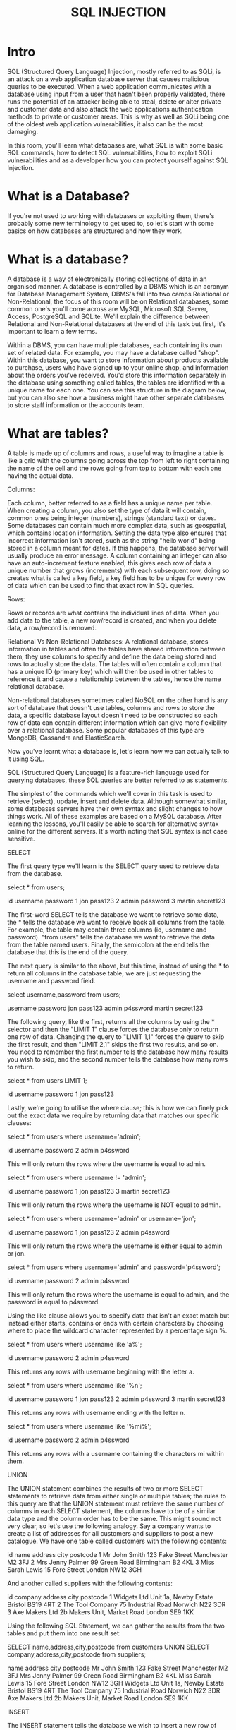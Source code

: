 #+TITLE: SQL INJECTION
* Intro
SQL (Structured Query Language) Injection, mostly referred to as SQLi, is an attack on a web application database server that causes malicious queries to be executed. When a web application communicates with a database using input from a user that hasn't been properly validated, there runs the potential of an attacker being able to steal, delete or alter private and customer data and also attack the web applications authentication methods to private or customer areas. This is why as well as SQLi being one of the oldest web application vulnerabilities, it also can be the most damaging.

In this room, you'll learn what databases are, what SQL is with some basic SQL commands, how to detect SQL vulnerabilities, how to exploit SQLi vulnerabilities and as a developer how you can protect yourself against SQL Injection.

* What is a Database?

  If you're not used to working with databases or exploiting them, there's probably some new terminology to get used to, so let's start with some basics on how databases are structured and how they work.

* What is a database?

A database is a way of electronically storing collections of data in an organised manner. A database is controlled by a DBMS which is an acronym for  Database Management System, DBMS's fall into two camps Relational or Non-Relational, the focus of this room will be on Relational databases,  some common one's you'll come across are MySQL, Microsoft SQL Server, Access, PostgreSQL and SQLite. We'll explain the difference between Relational and Non-Relational databases at the end of this task but first, it's important to learn a few terms.

Within a DBMS, you can have multiple databases, each containing its own set of related data. For example, you may have a database called "shop". Within this database, you want to store information about products available to purchase, users who have signed up to your online shop, and information about the orders you've received. You'd store this information separately in the database using something called tables, the tables are identified with a unique name for each one. You can see this structure in the diagram below, but you can also see how a business might have other separate databases to store staff information or the accounts team.

* What are tables?

A table is made up of columns and rows, a useful way to imagine a table is like a grid with the columns going across the top from left to right containing the name of the cell and the rows going from top to bottom with each one having the actual data.




Columns:

Each column, better referred to as a field has a unique name per table. When creating a column, you also set the type of data it will contain, common ones being integer (numbers), strings (standard text) or dates. Some databases can contain much more complex data, such as geospatial, which contains location information. Setting the data type also ensures that incorrect information isn't stored, such as the string "hello world" being stored in a column meant for dates. If this happens, the database server will usually produce an error message. A column containing an integer can also have an auto-increment feature enabled; this gives each row of data a unique number that grows (increments) with each subsequent row, doing so creates what is called a key field, a key field has to be unique for every row of data which can be used to find that exact row in SQL queries.


Rows:

Rows or records are what contains the individual lines of data. When you add data to the table, a new row/record is created, and when you delete data, a row/record is removed.



Relational Vs Non-Relational Databases:
A relational database, stores information in tables and often the tables have shared information between them, they use columns to specify and define the data being stored and rows to actually store the data. The tables will often contain a column that has a unique ID (primary key) which will then be used in other tables to reference it and cause a relationship between the tables, hence the name relational database.


Non-relational databases sometimes called NoSQL on the other hand is any sort of database that doesn't use tables, columns and rows to store the data, a specific database layout doesn't need to be constructed so each row of data can contain different information which can give more flexibility over a relational database.  Some popular databases of this type are MongoDB, Cassandra and ElasticSearch.


Now you've learnt what a database is, let's learn how we can actually talk to it using SQL.

SQL (Structured Query Language) is a feature-rich language used for querying databases, these SQL queries are better referred to as statements.


The simplest of the commands which we'll cover in this task is used to retrieve (select), update, insert and delete data. Although somewhat similar, some databases servers have their own syntax and slight changes to how things work. All of these examples are based on a MySQL database. After learning the lessons, you'll easily be able to search for alternative syntax online for the different servers. It's worth noting that SQL syntax is not case sensitive.


SELECT

The first query type we'll learn is the SELECT query used to retrieve data from the database. 

 

select * from users;


id
	username
	password
1
	jon
	pass123
2
	admin
	p4ssword
3
	martin
	secret123

The first-word SELECT tells the database we want to retrieve some data, the * tells the database we want to receive back all columns from the table. For example, the table may contain three columns (id, username and password). "from users" tells the database we want to retrieve the data from the table named users. Finally, the semicolon at the end tells the database that this is the end of the query.  


The next query is similar to the above, but this time, instead of using the * to return all columns in the database table, we are just requesting the username and password field.


select username,password from users;


username
	password
jon
	pass123
admin
	p4ssword
martin
	secret123

The following query, like the first, returns all the columns by using the * selector and then the "LIMIT 1" clause forces the database only to return one row of data. Changing the query to "LIMIT 1,1" forces the query to skip the first result, and then "LIMIT 2,1" skips the first two results, and so on. You need to remember the first number tells the database how many results you wish to skip, and the second number tells the database how many rows to return.


select * from users LIMIT 1;


id
	username
	password
1
	jon
	pass123

Lastly, we're going to utilise the where clause; this is how we can finely pick out the exact data we require by returning data that matches our specific clauses:


select * from users where username='admin';


id
	username
	password
2
	admin
	p4ssword

This will only return the rows where the username is equal to admin.


select * from users where username != 'admin';


id
	username
	password
1
	jon
	pass123
3
	martin
	secret123

This will only return the rows where the username is NOT equal to admin.


select * from users where username='admin' or username='jon';


id
	username
	password
1
	jon
	pass123
2
	admin
	p4ssword

This will only return the rows where the username is either equal to admin or jon. 


select * from users where username='admin' and password='p4ssword';


id
	username
	password
2
	admin
	p4ssword

This will only return the rows where the username is equal to admin, and the password is equal to p4ssword.


Using the like clause allows you to specify data that isn't an exact match but instead either starts, contains or ends with certain characters by choosing where to place the wildcard character represented by a percentage sign %.


select * from users where username like 'a%';


id
	username
	password
2
	admin
	p4ssword

This returns any rows with username beginning with the letter a.


select * from users where username like '%n';


id
	username
	password
1
	jon
	pass123
2
	admin
	p4ssword
3
	martin
	secret123

This returns any rows with username ending with the letter n.


select * from users where username like '%mi%';


id
	username
	password
2
	admin
	p4ssword

This returns any rows with a username containing the characters mi within them.


UNION

The UNION statement combines the results of two or more SELECT statements to retrieve data from either single or multiple tables; the rules to this query are that the UNION statement must retrieve the same number of columns in each SELECT statement, the columns have to be of a similar data type and the column order has to be the same. This might sound not very clear, so let's use the following analogy. Say a company wants to create a list of addresses for all customers and suppliers to post a new catalogue. We have one table called customers with the following contents:


id
	name
	address
	city
	postcode
1
	Mr John Smith
	123 Fake Street
	Manchester
	M2 3FJ
2
	Mrs Jenny Palmer
	99 Green Road
	Birmingham
	B2 4KL
3
	Miss Sarah Lewis
	15 Fore Street
	London
	NW12 3GH

And another called suppliers with the following contents:


id
	company
	address
	city
	postcode
1
	Widgets Ltd
	Unit 1a, Newby Estate
	Bristol
	BS19 4RT
2
	The Tool Company
	75 Industrial Road
	Norwich
	N22 3DR
3
	Axe Makers Ltd
	2b Makers Unit, Market Road
	London
	SE9 1KK

Using the following SQL Statement, we can gather the results from the two tables and put them into one result set:


SELECT name,address,city,postcode from customers UNION SELECT company,address,city,postcode from suppliers;


name
	address
	city
	postcode
Mr John Smith
	123 Fake Street
	Manchester
	M2 3FJ
Mrs Jenny Palmer
	99 Green Road
	Birmingham
	B2 4KL
Miss Sarah Lewis
	15 Fore Street
	London
	NW12 3GH
Widgets Ltd	Unit 1a, Newby Estate	Bristol	BS19 4RT
The Tool Company	75 Industrial Road	Norwich	N22 3DR
Axe Makers Ltd	2b Makers Unit, Market Road 	London	SE9 1KK

INSERT

The INSERT statement tells the database we wish to insert a new row of data into the table. "into users" tells the database which table we wish to insert the data into, "(username,password)" provides the columns we are providing data for and then "values ('bob','password');" provides the data for the previously specified columns.


insert into users (username,password) values ('bob','password123');


id
	username
	password
1
	jon
	pass123
2
	admin
	p4ssword
3
	martin
	secret123
4
	bob
	password123
UPDATE

The UPDATE statement tells the database we wish to update one or more rows of data within a table. You specify the table you wish to update using "update %tablename% SET" and then select the field or fields you wish to update as a comma-separated list such as "username='root',password='pass123'" then finally similar to the SELECT statement, you can specify exactly which rows to update using the where clause such as "where username='admin;".


update users SET username='root',password='pass123' where username='admin';


id
	username
	password
1
	jon
	pass123
2
	root
	pass123
3
	martin
	secret123
4
	bob
	password123
DELETE

The DELETE statement tells the database we wish to delete one or more rows of data. Apart from missing the columns you wish to be returned, the format of this query is very similar to the SELECT. You can specify precisely which data to delete using the where clause and the number of rows to be deleted using the LIMIT clause.

delete from users where username='martin';

id
	username
	password
1
	jon
	pass123
2
	root
	pass123
4
	bob
	password123

delete from users;


Because no WHERE clause was being used in the query, all the data is deleted in the table.

* What is SQL Injection?

  
The point wherein a web application using SQL can turn into SQL Injection is when user-provided data gets included in the SQL query.

What does it look like?
Take the following scenario where you've come across an online blog, and each blog entry has a unique id number. The blog entries may be either set to public or private depending on whether they're ready for public release. The URL for each blog entry may look something like this:

https://website.thm/blog?id=1

From the URL above, you can see that the blog entry been selected comes from the id parameter in the query string. The web application needs to retrieve the article from the database and may use an SQL statement that looks something like the following:

SELECT * from blog where id=1 and private=0 LIMIT 1;

From what you've learned in the previous task, you should be able to work out that the SQL statement above is looking in the blog table for an article with the id number of 1 and the private column set to 0, which means it's able to be viewed by the public and limits the results to only one match.

As was mentioned at the start of this task, SQL Injection is introduced when user input is introduced into the database query. In this instance, the id parameter from the query string is used directly in the SQL query.

Let's pretend article id 2 is still locked as private, so it cannot be viewed on the website. We could now instead call the URL:
 
https://website.thm/blog?id=2;--

Which would then, in turn, produce the SQL statement:

SELECT * from blog where id=2;-- and private=0 LIMIT 1;

The semicolon in the URL signifies the end of the SQL statement, and the two dashes cause everything afterwards to be treated as a comment. By doing this, you're just, in fact, running the query:

SELECT * from blog where id=2;--

Which will return the article with an id of 2 whether it is set to public or not.

This was just one example of an SQL Injection vulnerability of a type called In-Band SQL Injection; there are 3 types in total In-Band, Blind and Out Of Band, which we'll discuss over the next tasks.



